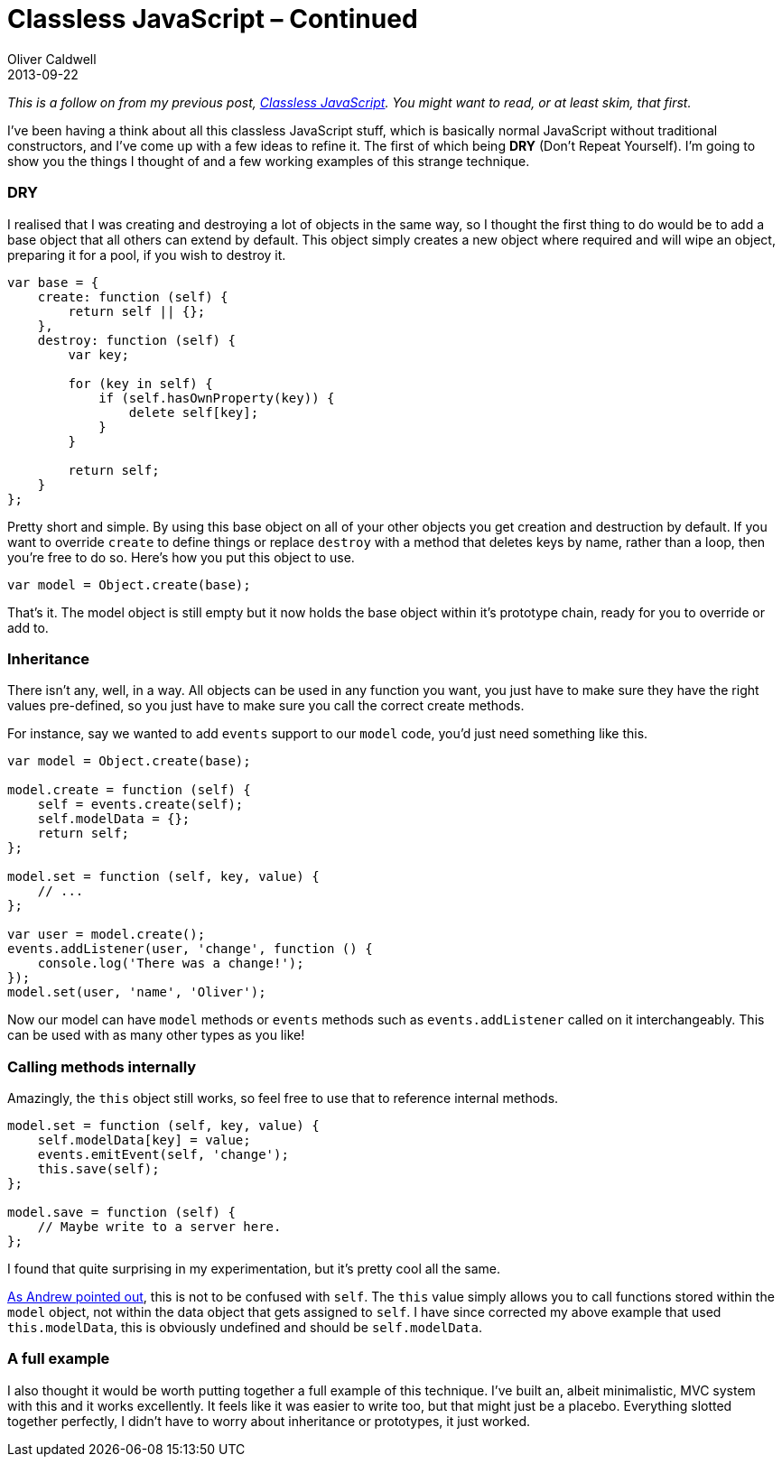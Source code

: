 = Classless JavaScript – Continued
Oliver Caldwell
2013-09-22

_This is a follow on from my previous post, link:/2013/09/17/classless-javascript/[Classless JavaScript]. You might want to read, or at least skim, that first._

I’ve been having a think about all this classless JavaScript stuff, which is basically normal JavaScript without traditional constructors, and I’ve come up with a few ideas to refine it. The first of which being *DRY* (Don’t Repeat Yourself). I’m going to show you the things I thought of and a few working examples of this strange technique.

=== DRY

I realised that I was creating and destroying a lot of objects in the same way, so I thought the first thing to do would be to add a base object that all others can extend by default. This object simply creates a new object where required and will wipe an object, preparing it for a pool, if you wish to destroy it.

[source]
----
var base = {
    create: function (self) {
        return self || {};
    },
    destroy: function (self) {
        var key;

        for (key in self) {
            if (self.hasOwnProperty(key)) {
                delete self[key];
            }
        }

        return self;
    }
};
----

Pretty short and simple. By using this base object on all of your other objects you get creation and destruction by default. If you want to override `+create+` to define things or replace `+destroy+` with a method that deletes keys by name, rather than a loop, then you’re free to do so. Here’s how you put this object to use.

[source]
----
var model = Object.create(base);
----

That’s it. The model object is still empty but it now holds the base object within it’s prototype chain, ready for you to override or add to.

=== Inheritance

There isn’t any, well, in a way. All objects can be used in any function you want, you just have to make sure they have the right values pre-defined, so you just have to make sure you call the correct create methods.

For instance, say we wanted to add `+events+` support to our `+model+` code, you’d just need something like this.

[source]
----
var model = Object.create(base);

model.create = function (self) {
    self = events.create(self);
    self.modelData = {};
    return self;
};

model.set = function (self, key, value) {
    // ...
};

var user = model.create();
events.addListener(user, 'change', function () {
    console.log('There was a change!');
});
model.set(user, 'name', 'Oliver');
----

Now our model can have `+model+` methods or `+events+` methods such as `+events.addListener+` called on it interchangeably. This can be used with as many other types as you like!

=== Calling methods internally

Amazingly, the `+this+` object still works, so feel free to use that to reference internal methods.

[source]
----
model.set = function (self, key, value) {
    self.modelData[key] = value;
    events.emitEvent(self, 'change');
    this.save(self);
};

model.save = function (self) {
    // Maybe write to a server here.
};
----

I found that quite surprising in my experimentation, but it’s pretty cool all the same.

link:/2013/09/22/classless-javascript-continued/#comment-1060281114[As Andrew pointed out], this is not to be confused with `+self+`. The `+this+` value simply allows you to call functions stored within the `+model+` object, not within the data object that gets assigned to `+self+`. I have since corrected my above example that used `+this.modelData+`, this is obviously undefined and should be `+self.modelData+`.

=== A full example

I also thought it would be worth putting together a full example of this technique. I’ve built an, albeit minimalistic, MVC system with this and it works excellently. It feels like it was easier to write too, but that might just be a placebo. Everything slotted together perfectly, I didn’t have to worry about inheritance or prototypes, it just worked.

